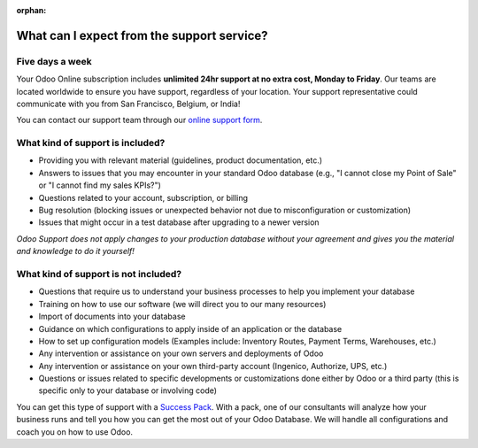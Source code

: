 :orphan:

.. _support-expectations:

===========================================
What can I expect from the support service?
===========================================

Five days a week
================

Your Odoo Online subscription includes **unlimited 24hr support at no extra cost, Monday to
Friday**. Our teams are located worldwide to ensure you have support, regardless of your location.
Your support representative could communicate with you from San Francisco, Belgium, or India!

You can contact our support team through our `online support form <https://www.odoo.com/help>`_.

What kind of support is included?
=================================

- Providing you with relevant material (guidelines, product documentation, etc.)
- Answers to issues that you may encounter in your standard Odoo database (e.g., "I cannot close my
  Point of Sale" or "I cannot find my sales KPIs?")
- Questions related to your account, subscription, or billing
- Bug resolution (blocking issues or unexpected behavior not due to misconfiguration or
  customization)
- Issues that might occur in a test database after upgrading to a newer version

*Odoo Support does not apply changes to your production database without your agreement and gives
you the material and knowledge to do it yourself!*

.. seealso::
   - :ref:`upgrade/sla`
   - :doc:`/administration/maintain/supported_versions`

What kind of support is not included?
=====================================

- Questions that require us to understand your business processes to help you implement your
  database
- Training on how to use our software (we will direct you to our many resources)
- Import of documents into your database
- Guidance on which configurations to apply inside of an application or the database
- How to set up configuration models (Examples include: Inventory Routes, Payment Terms, Warehouses,
  etc.)
- Any intervention or assistance on your own servers and deployments of Odoo
- Any intervention or assistance on your own third-party account (Ingenico, Authorize, UPS, etc.)
- Questions or issues related to specific developments or customizations done either by Odoo or a
  third party (this is specific only to your database or involving code)

You can get this type of support with a `Success Pack <https://www.odoo.com/pricing-packs>`_. With a
pack, one of our consultants will analyze how your business runs and tell you how you can get the
most out of your Odoo Database. We will handle all configurations and coach you on how to use Odoo.

.. seealso::
   - :doc:`/administration/upgrade`
   - `Odoo Success Pack <https://www.odoo.com/pricing-packs>`_
